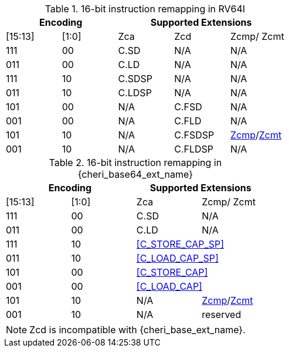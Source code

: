 .16-bit instruction remapping in RV64I
[#insn_remapping_16bit_rv64_a]
[width="100%",options=header]
|==============================================================================
2+|Encoding    3+| Supported Extensions
|[15:13]|[1:0]   | Zca    | Zcd     | Zcmp/ Zcmt
|111    |00      | C.SD   | N/A     | N/A
|011    |00      | C.LD   | N/A     | N/A
|111    |10      | C.SDSP | N/A     | N/A
|011    |10      | C.LDSP | N/A     | N/A

|101    |00      | N/A    | C.FSD    | N/A
|001    |00      | N/A    | C.FLD    | N/A
|101    |10      | N/A    | C.FSDSP  | <<Zcmp,Zcmp>>/<<Zcmt,Zcmt>>
|001    |10      | N/A    | C.FLDSP  | N/A
|==============================================================================

.16-bit instruction remapping in {cheri_base64_ext_name}
[#insn_remapping_16bit_rv64_b]
[width="100%",options=header]
|==============================================================================
2+|Encoding    2+| Supported Extensions
|[15:13]|[1:0]   | Zca    | Zcmp/ Zcmt
|111    |00      | C.SD   | N/A
|011    |00      | C.LD   | N/A
|111    |10    2+| <<C_STORE_CAP_SP>>
|011    |10    2+| <<C_LOAD_CAP_SP>>

|101    |00    2+| <<C_STORE_CAP>>
|001    |00    2+| <<C_LOAD_CAP>>
|101    |10      | N/A    | <<Zcmp,Zcmp>>/<<Zcmt,Zcmt>>
|001    |10      | N/A    | reserved
|==============================================================================

NOTE: Zcd is incompatible with {cheri_base_ext_name}.
